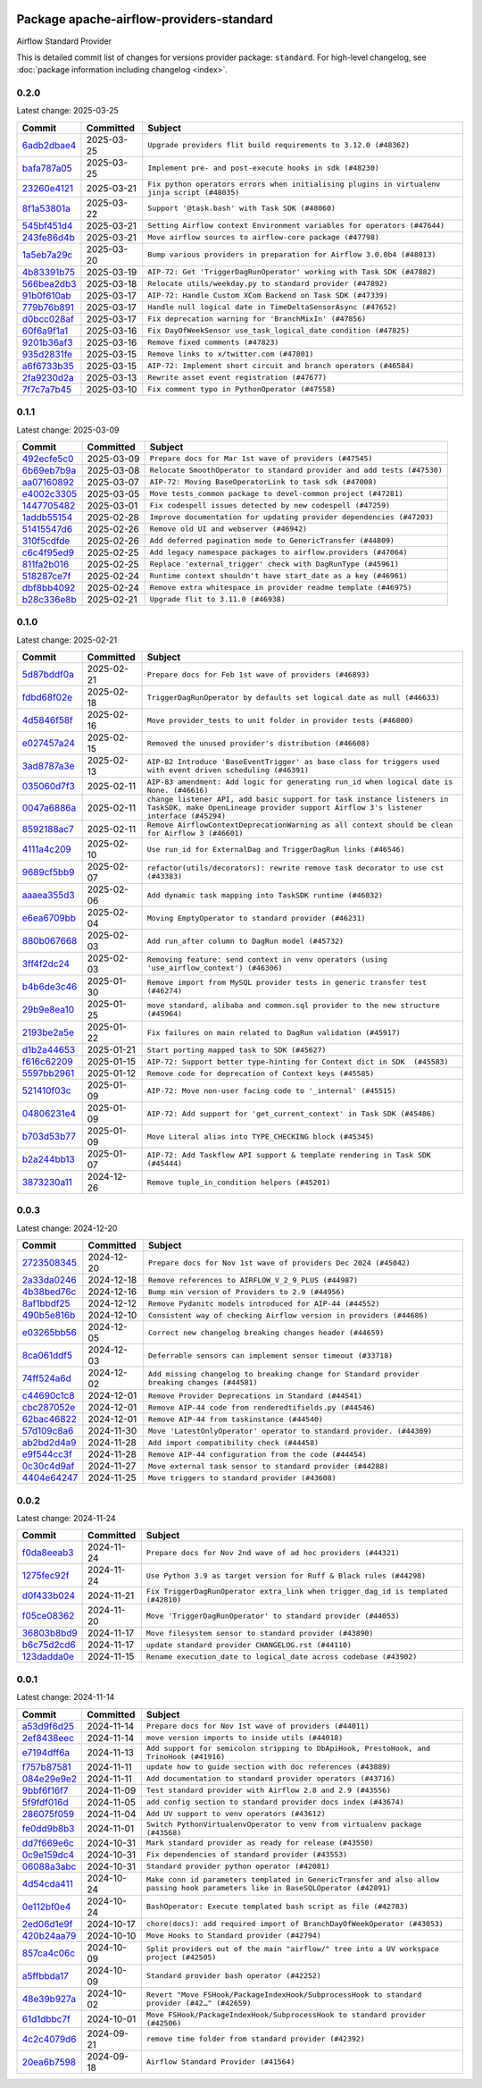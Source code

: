 
 .. Licensed to the Apache Software Foundation (ASF) under one
    or more contributor license agreements.  See the NOTICE file
    distributed with this work for additional information
    regarding copyright ownership.  The ASF licenses this file
    to you under the Apache License, Version 2.0 (the
    "License"); you may not use this file except in compliance
    with the License.  You may obtain a copy of the License at

 ..   http://www.apache.org/licenses/LICENSE-2.0

 .. Unless required by applicable law or agreed to in writing,
    software distributed under the License is distributed on an
    "AS IS" BASIS, WITHOUT WARRANTIES OR CONDITIONS OF ANY
    KIND, either express or implied.  See the License for the
    specific language governing permissions and limitations
    under the License.

 .. NOTE! THIS FILE IS AUTOMATICALLY GENERATED AND WILL BE OVERWRITTEN!

 .. IF YOU WANT TO MODIFY THIS FILE, YOU SHOULD MODIFY THE TEMPLATE
    `PROVIDER_COMMITS_TEMPLATE.rst.jinja2` IN the `dev/breeze/src/airflow_breeze/templates` DIRECTORY

 .. THE REMAINDER OF THE FILE IS AUTOMATICALLY GENERATED. IT WILL BE OVERWRITTEN!

Package apache-airflow-providers-standard
------------------------------------------------------

Airflow Standard Provider


This is detailed commit list of changes for versions provider package: ``standard``.
For high-level changelog, see :doc:`package information including changelog <index>`.



0.2.0
.....

Latest change: 2025-03-25

==================================================================================================  ===========  =============================================================================================
Commit                                                                                              Committed    Subject
==================================================================================================  ===========  =============================================================================================
`6adb2dbae4 <https://github.com/apache/airflow/commit/6adb2dbae47341eb61dbc62dbc56176d9aa83fd9>`__  2025-03-25   ``Upgrade providers flit build requirements to 3.12.0 (#48362)``
`bafa787a05 <https://github.com/apache/airflow/commit/bafa787a05cae7563b0479cacac72bed5b45db28>`__  2025-03-25   ``Implement pre- and post-execute hooks in sdk (#48230)``
`23260e4121 <https://github.com/apache/airflow/commit/23260e412171b7ccace7519efa4d1e6c58a7b9d6>`__  2025-03-21   ``Fix python operators errors when initialising plugins in virtualenv jinja script (#48035)``
`8f1a53801a <https://github.com/apache/airflow/commit/8f1a53801a4da94fb81f65c11dcccf74601e1859>`__  2025-03-22   ``Support '@task.bash' with Task SDK (#48060)``
`545bf451d4 <https://github.com/apache/airflow/commit/545bf451d47a9a5335ccf7858dee22ff88ab4de1>`__  2025-03-21   ``Setting Airflow context Environment variables for operators (#47644)``
`243fe86d4b <https://github.com/apache/airflow/commit/243fe86d4b3e59bb12977b3e36ca3f2ed27ca0f8>`__  2025-03-21   ``Move airflow sources to airflow-core package (#47798)``
`1a5eb7a29c <https://github.com/apache/airflow/commit/1a5eb7a29c777009f2196678a67af0cfe352faab>`__  2025-03-20   ``Bump various providers in preparation for Airflow 3.0.0b4 (#48013)``
`4b83391b75 <https://github.com/apache/airflow/commit/4b83391b75fb24209904bad5721cf16a391cf065>`__  2025-03-19   ``AIP-72: Get 'TriggerDagRunOperator' working with Task SDK (#47882)``
`566bea2db3 <https://github.com/apache/airflow/commit/566bea2db3e1544e63a467432837957e77be4439>`__  2025-03-18   ``Relocate utils/weekday.py to standard provider (#47892)``
`91b0f610ab <https://github.com/apache/airflow/commit/91b0f610ab109f39e27a5a00d9f6d5bf590b47ff>`__  2025-03-17   ``AIP-72: Handle Custom XCom Backend on Task SDK (#47339)``
`779b76b891 <https://github.com/apache/airflow/commit/779b76b8914fbbc4e10667874798e1fe227cf968>`__  2025-03-17   ``Handle null logical date in TimeDeltaSensorAsync (#47652)``
`d0bcc028af <https://github.com/apache/airflow/commit/d0bcc028af5180e35779ecea8696ac1cec11282e>`__  2025-03-17   ``Fix deprecation warning for 'BranchMixIn' (#47856)``
`60f6a9f1a1 <https://github.com/apache/airflow/commit/60f6a9f1a1ab555f932503954a536b5878a96843>`__  2025-03-16   ``Fix DayOfWeekSensor use_task_logical_date condition (#47825)``
`9201b36af3 <https://github.com/apache/airflow/commit/9201b36af3afefce80a75c38d2e9c41de6f290c9>`__  2025-03-16   ``Remove fixed comments (#47823)``
`935d2831fe <https://github.com/apache/airflow/commit/935d2831fe8fd509b618a738bf00e0c34e186e11>`__  2025-03-15   ``Remove links to x/twitter.com (#47801)``
`a6f6733b35 <https://github.com/apache/airflow/commit/a6f6733b3586e025715d6e8d6033f8ce2a0fa1cf>`__  2025-03-15   ``AIP-72: Implement short circuit and branch operators (#46584)``
`2fa9230d2a <https://github.com/apache/airflow/commit/2fa9230d2a5dcb09123a2dbb9297894ac40471ad>`__  2025-03-13   ``Rewrite asset event registration (#47677)``
`7f7c7a7b45 <https://github.com/apache/airflow/commit/7f7c7a7b4594fe753dcfa106e2c14228e8d09793>`__  2025-03-10   ``Fix comment typo in PythonOperator (#47558)``
==================================================================================================  ===========  =============================================================================================

0.1.1
.....

Latest change: 2025-03-09

==================================================================================================  ===========  =======================================================================
Commit                                                                                              Committed    Subject
==================================================================================================  ===========  =======================================================================
`492ecfe5c0 <https://github.com/apache/airflow/commit/492ecfe5c03102bfb710108038ebd5fc50cb55b5>`__  2025-03-09   ``Prepare docs for Mar 1st wave of providers (#47545)``
`6b69eb7b9a <https://github.com/apache/airflow/commit/6b69eb7b9aa1c90cd3e7a6b5e9bfa6d8f6b03fe8>`__  2025-03-08   ``Relocate SmoothOperator to standard provider and add tests (#47530)``
`aa07160892 <https://github.com/apache/airflow/commit/aa0716089235407f555fee06ac6363419b390bcc>`__  2025-03-07   ``AIP-72: Moving BaseOperatorLink to task sdk (#47008)``
`e4002c3305 <https://github.com/apache/airflow/commit/e4002c3305a757f5926f96c996e701e8f998a042>`__  2025-03-05   ``Move tests_common package to devel-common project (#47281)``
`1447705482 <https://github.com/apache/airflow/commit/144770548242295dc69d5ea7b7e11a748c246262>`__  2025-03-01   ``Fix codespell issues detected by new codespell (#47259)``
`1addb55154 <https://github.com/apache/airflow/commit/1addb55154fbef31bfa021537cfbd4395696381c>`__  2025-02-28   ``Improve documentation for updating provider dependencies (#47203)``
`51415547d6 <https://github.com/apache/airflow/commit/51415547d681942ec389f143125e8f9f163d690c>`__  2025-02-26   ``Remove old UI and webserver (#46942)``
`310f5cdfde <https://github.com/apache/airflow/commit/310f5cdfde87b9d2c7327fbe03f0dcfe854405a9>`__  2025-02-26   ``Add deferred pagination mode to GenericTransfer (#44809)``
`c6c4f95ed9 <https://github.com/apache/airflow/commit/c6c4f95ed9e3220133815b9126c135e805637022>`__  2025-02-25   ``Add legacy namespace packages to airflow.providers (#47064)``
`811fa2b016 <https://github.com/apache/airflow/commit/811fa2b016ca613061e5d4d32fee005e53c1bf1d>`__  2025-02-25   ``Replace 'external_trigger' check with DagRunType (#45961)``
`518287ce7f <https://github.com/apache/airflow/commit/518287ce7fbb7bb70df499239523b1b2e9ac7656>`__  2025-02-24   ``Runtime context shouldn't have start_date as a key (#46961)``
`dbf8bb4092 <https://github.com/apache/airflow/commit/dbf8bb409223687c7d2ad10649a92d02c24bb3b4>`__  2025-02-24   ``Remove extra whitespace in provider readme template (#46975)``
`b28c336e8b <https://github.com/apache/airflow/commit/b28c336e8b7aa1d69c0f9520b182b1b661377337>`__  2025-02-21   ``Upgrade flit to 3.11.0 (#46938)``
==================================================================================================  ===========  =======================================================================

0.1.0
.....

Latest change: 2025-02-21

==================================================================================================  ===========  ============================================================================================================================================================
Commit                                                                                              Committed    Subject
==================================================================================================  ===========  ============================================================================================================================================================
`5d87bddf0a <https://github.com/apache/airflow/commit/5d87bddf0aa5f485f3684c909fb95f461e5a2ab6>`__  2025-02-21   ``Prepare docs for Feb 1st wave of providers (#46893)``
`fdbd68f02e <https://github.com/apache/airflow/commit/fdbd68f02e86dcfec20178d3309b7398cb43ce32>`__  2025-02-18   ``TriggerDagRunOperator by defaults set logical date as null (#46633)``
`4d5846f58f <https://github.com/apache/airflow/commit/4d5846f58fe0de9b43358c0be75dd72e968dacc4>`__  2025-02-16   ``Move provider_tests to unit folder in provider tests (#46800)``
`e027457a24 <https://github.com/apache/airflow/commit/e027457a24d0c6235bfed9c2a8399f75342e82f1>`__  2025-02-15   ``Removed the unused provider's distribution (#46608)``
`3ad8787a3e <https://github.com/apache/airflow/commit/3ad8787a3e13a6733b0cf277ad3800defa74dcee>`__  2025-02-13   ``AIP-82 Introduce 'BaseEventTrigger' as base class for triggers used with event driven scheduling (#46391)``
`035060d7f3 <https://github.com/apache/airflow/commit/035060d7f384a4989eddb6fb05f512f9c6a7e5bf>`__  2025-02-11   ``AIP-83 amendment: Add logic for generating run_id when logical date is None. (#46616)``
`0047a6886a <https://github.com/apache/airflow/commit/0047a6886a12478dc30fe76e7192fc837b118001>`__  2025-02-11   ``change listener API, add basic support for task instance listeners in TaskSDK, make OpenLineage provider support Airflow 3's listener interface (#45294)``
`8592188ac7 <https://github.com/apache/airflow/commit/8592188ac7a57265e9aa33565f25268a03669d79>`__  2025-02-11   ``Remove AirflowContextDeprecationWarning as all context should be clean for Airflow 3 (#46601)``
`4111a4c209 <https://github.com/apache/airflow/commit/4111a4c2097f034a1b2c72fa1e5d7db853390d6a>`__  2025-02-10   ``Use run_id for ExternalDag and TriggerDagRun links (#46546)``
`9689cf5bb9 <https://github.com/apache/airflow/commit/9689cf5bb9d53be2238456fc138e7bf7f5e62e33>`__  2025-02-07   ``refactor(utils/decorators): rewrite remove task decorator to use cst (#43383)``
`aaaea355d3 <https://github.com/apache/airflow/commit/aaaea355d3adf430204d01f8fdb3bfafbd7c2bd9>`__  2025-02-06   ``Add dynamic task mapping into TaskSDK runtime (#46032)``
`e6ea6709bb <https://github.com/apache/airflow/commit/e6ea6709bbd8ba7c024c4f75136a0af0cf9987b0>`__  2025-02-04   ``Moving EmptyOperator to standard provider (#46231)``
`880b067668 <https://github.com/apache/airflow/commit/880b0676680b7b2f4a78a5ab243b147ff06492c8>`__  2025-02-03   ``Add run_after column to DagRun model (#45732)``
`3ff4f2dc24 <https://github.com/apache/airflow/commit/3ff4f2dc248bd633ede6b4eb5b7d38e40d404157>`__  2025-02-03   ``Removing feature: send context in venv operators (using 'use_airflow_context') (#46306)``
`b4b6de3c46 <https://github.com/apache/airflow/commit/b4b6de3c46109b4a4672462e54ccf0e0a253aece>`__  2025-01-30   ``Remove import from MySQL provider tests in generic transfer test (#46274)``
`29b9e8ea10 <https://github.com/apache/airflow/commit/29b9e8ea10de7a82ad40a7a2160c64a84004a45e>`__  2025-01-25   ``move standard, alibaba and common.sql provider to the new structure (#45964)``
`2193be2a5e <https://github.com/apache/airflow/commit/2193be2a5e53760ae00d1b85c825087e995f8eb1>`__  2025-01-22   ``Fix failures on main related to DagRun validation (#45917)``
`d1b2a44653 <https://github.com/apache/airflow/commit/d1b2a4465387e9414e6c15f8df85591136a7784b>`__  2025-01-21   ``Start porting mapped task to SDK (#45627)``
`f616c62209 <https://github.com/apache/airflow/commit/f616c62209d6b51d293ecf6f5c900f89a7fdc3a3>`__  2025-01-15   ``AIP-72: Support better type-hinting for Context dict in SDK  (#45583)``
`5597bb2961 <https://github.com/apache/airflow/commit/5597bb296106648fda48c768814f5ae6f3eb7a53>`__  2025-01-12   ``Remove code for deprecation of Context keys (#45585)``
`521410f03c <https://github.com/apache/airflow/commit/521410f03cbe776a0fa1f96a5b572a17908cc327>`__  2025-01-09   ``AIP-72: Move non-user facing code to '_internal' (#45515)``
`04806231e4 <https://github.com/apache/airflow/commit/04806231e4411f37faa3d97f7b9e9fe2c0409303>`__  2025-01-09   ``AIP-72: Add support for 'get_current_context' in Task SDK (#45486)``
`b703d53b77 <https://github.com/apache/airflow/commit/b703d53b774960326b8d91963304bac3ca5d533c>`__  2025-01-09   ``Move Literal alias into TYPE_CHECKING block (#45345)``
`b2a244bb13 <https://github.com/apache/airflow/commit/b2a244bb1353ca072f15371fa317396486466071>`__  2025-01-07   ``AIP-72: Add Taskflow API support & template rendering in Task SDK (#45444)``
`3873230a11 <https://github.com/apache/airflow/commit/3873230a11de8b9cc24d012ecdfe6848bc6ae0cf>`__  2024-12-26   ``Remove tuple_in_condition helpers (#45201)``
==================================================================================================  ===========  ============================================================================================================================================================

0.0.3
.....

Latest change: 2024-12-20

==================================================================================================  ===========  ============================================================================================
Commit                                                                                              Committed    Subject
==================================================================================================  ===========  ============================================================================================
`2723508345 <https://github.com/apache/airflow/commit/2723508345d5cf074aeb673955ce72996785f2bc>`__  2024-12-20   ``Prepare docs for Nov 1st wave of providers Dec 2024 (#45042)``
`2a33da0246 <https://github.com/apache/airflow/commit/2a33da0246c811a98d5cdaf0af2bcca0dee8556a>`__  2024-12-18   ``Remove references to AIRFLOW_V_2_9_PLUS (#44987)``
`4b38bed76c <https://github.com/apache/airflow/commit/4b38bed76c1ea5fe84a6bc678ce87e20d563adc0>`__  2024-12-16   ``Bump min version of Providers to 2.9 (#44956)``
`8af1bbdf25 <https://github.com/apache/airflow/commit/8af1bbdf25e2650e617d456f729d1d4f46465524>`__  2024-12-12   ``Remove Pydanitc models introduced for AIP-44 (#44552)``
`490b5e816b <https://github.com/apache/airflow/commit/490b5e816b804f338b0eb97f240ae874d4e15810>`__  2024-12-10   ``Consistent way of checking Airflow version in providers (#44686)``
`e03265bb56 <https://github.com/apache/airflow/commit/e03265bb5613b8cfcaa2a42cf6369b1ba091ddf4>`__  2024-12-05   ``Correct new changelog breaking changes header (#44659)``
`8ca061ddf5 <https://github.com/apache/airflow/commit/8ca061ddf5fb85c79b1212ca29112190ebb0aab5>`__  2024-12-03   ``Deferrable sensors can implement sensor timeout (#33718)``
`74ff524a6d <https://github.com/apache/airflow/commit/74ff524a6d58f3c302368f0f06ca21d5146a69b8>`__  2024-12-02   ``Add missing changelog to breaking change for Standard provider breaking changes (#44581)``
`c44690c1c8 <https://github.com/apache/airflow/commit/c44690c1c8bb1bf986af06f1c914460d55bc5a33>`__  2024-12-01   ``Remove Provider Deprecations in Standard (#44541)``
`cbc287052e <https://github.com/apache/airflow/commit/cbc287052e7a8e92193988daa92054b561e5ef5d>`__  2024-12-01   ``Remove AIP-44 code from renderedtifields.py (#44546)``
`62bac46822 <https://github.com/apache/airflow/commit/62bac46822551383d0ab3cd24e351ffae7a90147>`__  2024-12-01   ``Remove AIP-44 from taskinstance (#44540)``
`57d109c8a6 <https://github.com/apache/airflow/commit/57d109c8a60196e99541ab56c7e1efcc61445a71>`__  2024-11-30   ``Move 'LatestOnlyOperator' operator to standard provider. (#44309)``
`ab2bd2d4a9 <https://github.com/apache/airflow/commit/ab2bd2d4a9d5154f9d1e9e65d30c4716eca7c4b1>`__  2024-11-28   ``Add import compatibility check (#44458)``
`e9f544cc3f <https://github.com/apache/airflow/commit/e9f544cc3fb1ac3d7709b3c54804dd6fdd510eca>`__  2024-11-28   ``Remove AIP-44 configuration from the code (#44454)``
`0c30c4d9af <https://github.com/apache/airflow/commit/0c30c4d9af20add18675627c6341824fbdeb4d52>`__  2024-11-27   ``Move external task sensor to standard provider (#44288)``
`4404e64247 <https://github.com/apache/airflow/commit/4404e64247daf37b350bc7cd835d397256507ad1>`__  2024-11-25   ``Move triggers to standard provider (#43608)``
==================================================================================================  ===========  ============================================================================================

0.0.2
.....

Latest change: 2024-11-24

==================================================================================================  ===========  ==================================================================================
Commit                                                                                              Committed    Subject
==================================================================================================  ===========  ==================================================================================
`f0da8eeab3 <https://github.com/apache/airflow/commit/f0da8eeab3efba4d4e43439db30a273bfd67c9f1>`__  2024-11-24   ``Prepare docs for Nov 2nd wave of ad hoc providers (#44321)``
`1275fec92f <https://github.com/apache/airflow/commit/1275fec92fd7cd7135b100d66d41bdcb79ade29d>`__  2024-11-24   ``Use Python 3.9 as target version for Ruff & Black rules (#44298)``
`d0f433b024 <https://github.com/apache/airflow/commit/d0f433b0245e910ec568aaf255f28499e296ffce>`__  2024-11-21   ``Fix TriggerDagRunOperator extra_link when trigger_dag_id is templated (#42810)``
`f05ce08362 <https://github.com/apache/airflow/commit/f05ce083620aa1c1be34c1c8f9190286a3fe3532>`__  2024-11-20   ``Move 'TriggerDagRunOperator' to standard provider (#44053)``
`36803b8bd9 <https://github.com/apache/airflow/commit/36803b8bd9a8b6786b89d54c50726c5b08f9d7ea>`__  2024-11-17   ``Move filesystem sensor to standard provider (#43890)``
`b6c75d2cd6 <https://github.com/apache/airflow/commit/b6c75d2cd6ba459ba4134a32bd22be56309d0f91>`__  2024-11-17   ``update standard provider CHANGELOG.rst (#44110)``
`123dadda0e <https://github.com/apache/airflow/commit/123dadda0e0648ef1412053d1743128333eecb63>`__  2024-11-15   ``Rename execution_date to logical_date across codebase (#43902)``
==================================================================================================  ===========  ==================================================================================

0.0.1
.....

Latest change: 2024-11-14

==================================================================================================  ===========  ================================================================================================================================
Commit                                                                                              Committed    Subject
==================================================================================================  ===========  ================================================================================================================================
`a53d9f6d25 <https://github.com/apache/airflow/commit/a53d9f6d257f193ea5026ba4cd007d5ddeab968f>`__  2024-11-14   ``Prepare docs for Nov 1st wave of providers (#44011)``
`2ef8438eec <https://github.com/apache/airflow/commit/2ef8438eecb35027601982bd00865acca737a5b3>`__  2024-11-14   ``move version imports to inside utils (#44018)``
`e7194dff6a <https://github.com/apache/airflow/commit/e7194dff6a816bf3a721cbf579ceac19c11cd111>`__  2024-11-13   ``Add support for semicolon stripping to DbApiHook, PrestoHook, and TrinoHook (#41916)``
`f757b87581 <https://github.com/apache/airflow/commit/f757b87581d1ef7a298aabc77b0cfcc8b777cc11>`__  2024-11-11   ``update how to guide section with doc references (#43889)``
`084e29e9e2 <https://github.com/apache/airflow/commit/084e29e9e2840fc29392bd9f1185da9486ffe86f>`__  2024-11-11   ``Add documentation to standard provider operators (#43716)``
`9bbf6f16f7 <https://github.com/apache/airflow/commit/9bbf6f16f75618b72c32b7daa74473519251d945>`__  2024-11-09   ``Test standard provider with Airflow 2.8 and 2.9 (#43556)``
`5f9fdf016d <https://github.com/apache/airflow/commit/5f9fdf016da631cd4eb66499b54796d8c2dbbfbd>`__  2024-11-05   ``add config section to standard provider docs index (#43674)``
`286075f059 <https://github.com/apache/airflow/commit/286075f05932db9480c1a1e2260b7327247562de>`__  2024-11-04   ``Add UV support to venv operators (#43612)``
`fe0dd9b8b3 <https://github.com/apache/airflow/commit/fe0dd9b8b354ac6d80817b306909c56f192b93f1>`__  2024-11-01   ``Switch PythonVirtualenvOperator to venv from virtualenv package (#43568)``
`dd7f669e6c <https://github.com/apache/airflow/commit/dd7f669e6c2cbb77e51c0e52a8e83e5d68bf694c>`__  2024-10-31   ``Mark standard provider as ready for release (#43550)``
`0c9e159dc4 <https://github.com/apache/airflow/commit/0c9e159dc4ab610caff37ce49bfe1d40c4a628ff>`__  2024-10-31   ``Fix dependencies of standard provider (#43553)``
`06088a3abc <https://github.com/apache/airflow/commit/06088a3abcbb46533e74de360746db766d50cf66>`__  2024-10-31   ``Standard provider python operator (#42081)``
`4d54cda411 <https://github.com/apache/airflow/commit/4d54cda4114125bb671b0bfccddc73b646855a2d>`__  2024-10-24   ``Make conn id parameters templated in GenericTransfer and also allow passing hook parameters like in BaseSQLOperator (#42891)``
`0e112bf0e4 <https://github.com/apache/airflow/commit/0e112bf0e4552c5108a8d91c5047f92eed9bb97f>`__  2024-10-24   ``BashOperator: Execute templated bash script as file (#42783)``
`2ed06d1e9f <https://github.com/apache/airflow/commit/2ed06d1e9f446b73c89ceadfc35d1d93abd80282>`__  2024-10-17   ``chore(docs): add required import of BranchDayOfWeekOperator (#43053)``
`420b24aa79 <https://github.com/apache/airflow/commit/420b24aa798f73bd6fa8c525e80958e9c9e85dec>`__  2024-10-10   ``Move Hooks to Standard provider (#42794)``
`857ca4c06c <https://github.com/apache/airflow/commit/857ca4c06c9008593674cabdd28d3c30e3e7f97b>`__  2024-10-09   ``Split providers out of the main "airflow/" tree into a UV workspace project (#42505)``
`a5ffbbda17 <https://github.com/apache/airflow/commit/a5ffbbda17450a5c99037b292844087119b5676a>`__  2024-10-09   ``Standard provider bash operator (#42252)``
`48e39b927a <https://github.com/apache/airflow/commit/48e39b927a9714a2b8c74e96b1fc510cfe817b6e>`__  2024-10-02   ``Revert "Move FSHook/PackageIndexHook/SubprocessHook to standard provider (#42…" (#42659)``
`61d1dbbc7f <https://github.com/apache/airflow/commit/61d1dbbc7feb9728da125dc00ad05314758036eb>`__  2024-10-01   ``Move FSHook/PackageIndexHook/SubprocessHook to standard provider (#42506)``
`4c2c4079d6 <https://github.com/apache/airflow/commit/4c2c4079d6750367d7ef2bab45d788e8ced3d1e6>`__  2024-09-21   ``remove time folder from standard provider (#42392)``
`20ea6b7598 <https://github.com/apache/airflow/commit/20ea6b7598bfd56693973beb2771fcc0ef6597c8>`__  2024-09-18   ``Airflow Standard Provider (#41564)``
==================================================================================================  ===========  ================================================================================================================================
